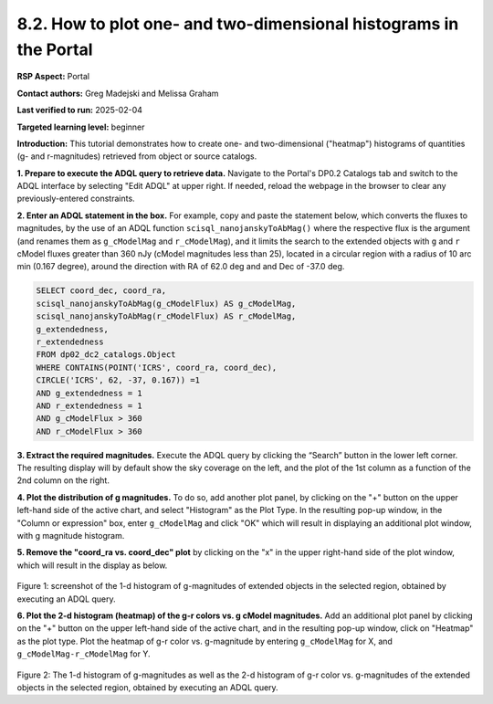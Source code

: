 .. Review the README on instructions to contribute.
.. Review the style guide to keep a consistent approach to the documentation.
.. Static objects, such as figures, should be stored in the _static directory. Review the _static/README on instructions to contribute.
.. Do not remove the comments that describe each section. They are included to provide guidance to contributors.
.. Do not remove other content provided in the templates, such as a section. Instead, comment out the content and include comments to explain the situation. For example:
	- If a section within the template is not needed, comment out the section title and label reference. Do not delete the expected section title, reference or related comments provided from the template.
    - If a file cannot include a title (surrounded by ampersands (#)), comment out the title from the template and include a comment explaining why this is implemented (in addition to applying the ``title`` directive).

.. This is the label that can be used for cross referencing this file.
.. Recommended title label format is "Directory Name"-"Title Name" -- Spaces should be replaced by hyphens.
.. _Data-Access-Analysis-Tools-Portal-Intro:
.. Each section should include a label for cross referencing to a given area.
.. Recommended format for all labels is "Title Name"-"Section Name" -- Spaces should be replaced by hyphens.
.. To reference a label that isn't associated with an reST object such as a title or figure, you must include the link and explicit title using the syntax :ref:`link text <label-name>`.
.. A warning will alert you of identical labels during the linkcheck process.

##################################################################
8.2. How to plot one- and two-dimensional histograms in the Portal
##################################################################


.. This section should provide a brief, top-level description of the page.

**RSP Aspect:** Portal

**Contact authors:** Greg Madejski and Melissa Graham

**Last verified to run:** 2025-02-04

**Targeted learning level:** beginner

**Introduction:**
This tutorial demonstrates how to create one- and two-dimensional ("heatmap") histograms of quantities (g- and r-magnitudes) retrieved from object or source catalogs.

.. =====================

.. The Portal aspect of the Rubin Science Platform lends itself well to retrieve apparent magnitudes of (for instance) extended objects in a region of the sky.
.. It provides convenient and easy to use tools to plot 1- and 2-dimensional histograms to explore their apparent magnitude and color distributions.

.. For the retrieval of the required data, this "How to" uses the Astronomy Data Query Language (ADQL), which is similar to SQL (Structured Query Language).
.. The option to use the ADQL in the Portal aspect of the Rubin Science Platform is selected by clicking on "Edit ADQL" in the upper right-hand side of the Portal landing page.

.. For more information about the DP0.2 catalogs, tables, and columns, visit the DP0.2 Data Products Definition Document (DPDD)
.. :ref:`DP0-2-Data-Products-DPDD` or the `DP0.2 Catalog Schema Browser <https://sdm-schemas.lsst.io/dp02.html>`_.

.. _DP0-2-Portal-Histogram-Step-1:

**1.  Prepare to execute the ADQL query to retrieve data.**  
Navigate to the Portal's DP0.2 Catalogs tab and switch to the ADQL interface by selecting  "Edit ADQL" at upper right.
If needed, reload the webpage in the browser to clear any previously-entered constraints.

**2. Enter an ADQL statement in the box.** 
For example, copy and paste the statement below, which converts the fluxes to magnitudes, by the use of an ADQL function ``scisql_nanojanskyToAbMag()`` where the respective flux is the argument (and renames them as ``g_cModelMag`` and ``r_cModelMag``), and it limits the search to the extended objects with ``g`` and ``r`` cModel fluxes greater than 360 nJy (cModel magnitudes less than 25), located in a circular region with a radius of 10 arc min (0.167 degree), around the direction with RA of 62.0 deg and and Dec of -37.0 deg.

.. code-block:: SQL 

   SELECT coord_dec, coord_ra, 
   scisql_nanojanskyToAbMag(g_cModelFlux) AS g_cModelMag, 
   scisql_nanojanskyToAbMag(r_cModelFlux) AS r_cModelMag, 
   g_extendedness, 
   r_extendedness 
   FROM dp02_dc2_catalogs.Object 
   WHERE CONTAINS(POINT('ICRS', coord_ra, coord_dec), 
   CIRCLE('ICRS', 62, -37, 0.167)) =1 
   AND g_extendedness = 1 
   AND r_extendedness = 1 
   AND g_cModelFlux > 360 
   AND r_cModelFlux > 360 

**3.  Extract the required magnitudes.**
Execute the ADQL query by clicking the “Search” button in the lower left corner.
The resulting display will by default show the sky coverage on the left, and the plot of the 1st column as a function of the 2nd column on the right.

**4.  Plot the distribution of g magnitudes.**
To do so, add another plot panel, by clicking on the "+" button on the upper left-hand side of the active chart, and select "Histogram" as the Plot Type.
In the resulting  pop-up window, in the "Column or expression" box, enter ``g_cModelMag`` and click "OK" which will result in displaying an additional plot window, with g magnitude histogram.

**5.  Remove the "coord_ra vs. coord_dec" plot** by clicking on the "x" in the upper right-hand side of the plot window, which will result in the display as below.

.. figure:: /_static/Howto_Histogram_1d.png
	:name: Howto_Histogram_1d.png
	:alt: Screenshot of the 1-d histogram of g-magnitudes in the selectred region, obtained by executing an ADQL query.

Figure 1:  screenshot of the 1-d histogram of g-magnitudes of extended objects in the selected region, obtained by executing an ADQL query.

.. _DP0-2-Portal-Histogram-Step-2:

**6.  Plot the 2-d histogram (heatmap) of the g-r colors vs. g cModel magnitudes.**
Add an additional plot panel by clicking on the "+" button on the upper left-hand side of the active chart, and in the resulting pop-up window, click on "Heatmap" as the plot type.
Plot the heatmap of g-r color vs. g-magnitude by entering ``g_cModelMag`` for X, and ``g_cModelMag-r_cModelMag`` for Y.

.. figure:: /_static/Howto_Histogram_2d.png
	:name: Howto_Histogram_1d.png
	:alt: Screenshot of the 2-d histogram of g-r color vs. g-magnitudes in the selected region, obtained by executing an ADQL query.

Figure 2:  The 1-d histogram of g-magnitudes as well as the 2-d histogram of g-r color vs. g-magnitudes of the extended objects in the selected region, obtained by executing an ADQL query.

